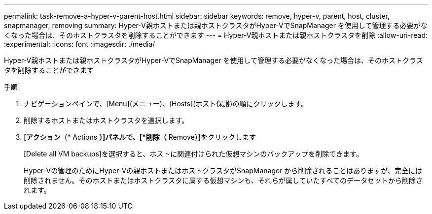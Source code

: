 ---
permalink: task-remove-a-hyper-v-parent-host.html 
sidebar: sidebar 
keywords: remove, hyper-v, parent, host, cluster, snapmanager, removing 
summary: Hyper-V親ホストまたは親ホストクラスタがHyper-VでSnapManager を使用して管理する必要がなくなった場合は、そのホストクラスタを削除することができます 
---
= Hyper-V親ホストまたは親ホストクラスタを削除
:allow-uri-read: 
:experimental: 
:icons: font
:imagesdir: ./media/


[role="lead"]
Hyper-V親ホストまたは親ホストクラスタがHyper-VでSnapManager を使用して管理する必要がなくなった場合は、そのホストクラスタを削除することができます

.手順
. ナビゲーションペインで、[Menu](メニュー)、[Hosts](ホスト保護)の順にクリックします。
. 削除するホストまたはホストクラスタを選択します。
. [*アクション*（* Actions *）]パネルで、[*削除（* Remove）]をクリックします
+
[Delete all VM backups]を選択すると、ホストに関連付けられた仮想マシンのバックアップを削除できます。

+
Hyper-Vの管理のためにHyper-Vの親ホストまたはホストクラスタがSnapManager から削除されることはありますが、完全には削除されません。そのホストまたはホストクラスタに属する仮想マシンも、それらが属していたすべてのデータセットから削除されます。



